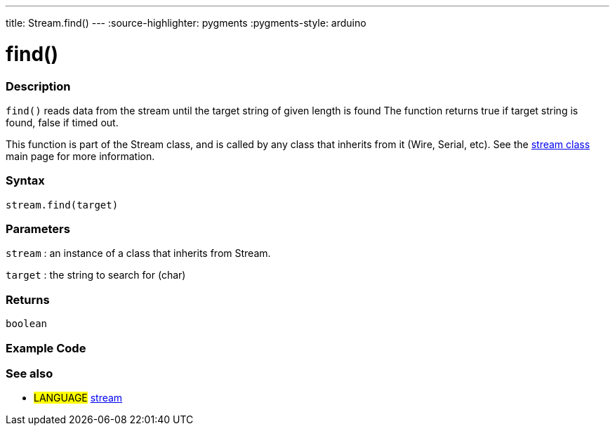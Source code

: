 ---
title: Stream.find()
---
:source-highlighter: pygments
:pygments-style: arduino



= find()


// OVERVIEW SECTION STARTS
[#overview]
--

[float]
=== Description
`find()` reads data from the stream until the target string of given length is found The function returns true if target string is found, false if timed out.

This function is part of the Stream class, and is called by any class that inherits from it (Wire, Serial, etc). See the link:../../stream[stream class] main page for more information.
[%hardbreaks]


[float]
=== Syntax
`stream.find(target)`


[float]
=== Parameters
`stream` : an instance of a class that inherits from Stream.

`target` : the string to search for (char)

[float]
=== Returns
`boolean`

--
// OVERVIEW SECTION ENDS




// HOW TO USE SECTION STARTS
[#howtouse]
--

[float]
=== Example Code
// Describe what the example code is all about and add relevant code   ►►►►► THIS SECTION IS MANDATORY ◄◄◄◄◄

[float]
=== See also
// Link relevant content by category, such as other Reference terms (please add the tag #LANGUAGE#),
// definitions (please add the tag #DEFINITION#), and examples of Projects and Tutorials
// (please add the tag #EXAMPLE#)  ►►►►► THIS SECTION IS MANDATORY ◄◄◄◄◄
[role="language"]
* #LANGUAGE# link:../../stream[stream]
--
// HOW TO USE SECTION ENDS
